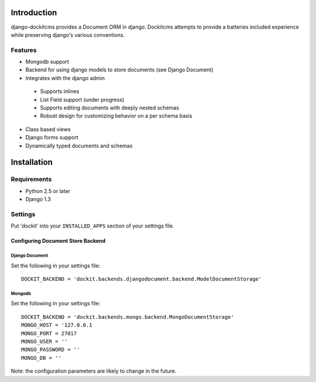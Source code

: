.. image:: https://secure.travis-ci.org/zbyte64/django-dockit.png?branch=master
   :target: http://travis-ci.org/zbyte64/django-dockit


Introduction
============

django-dockitcms provides a Document ORM in django. Dockitcms attempts to provide a batteries included experience while preserving django's various conventions.

--------
Features
--------

* Mongodb support
* Backend for using django models to store documents (see Django Document)
* Integrates with the django admin
 * Supports inlines
 * List Field support (under progress)
 * Supports editing documents with deeply nested schemas
 * Robust design for customizing behavior on a per schema basis
* Class based views
* Django forms support
* Dynamically typed documents and schemas


Installation
============

------------
Requirements
------------

* Python 2.5 or later
* Django 1.3


--------
Settings
--------

Put 'dockit' into your ``INSTALLED_APPS`` section of your settings file.


Configuring Document Store Backend
----------------------------------

===============
Django Document
===============

Set the following in your settings file::

    DOCKIT_BACKEND = 'dockit.backends.djangodocument.backend.ModelDocumentStorage'


=======
Mongodb
=======

Set the following in your settings file::

    DOCKIT_BACKEND = 'dockit.backends.mongo.backend.MongoDocumentStorage'
    MONGO_HOST = '127.0.0.1
    MONGO_PORT = 27017
    MONGO_USER = ''
    MONGO_PASSWORD = ''
    MONGO_DB = ''

Note: the configuration parameters are likely to change in the future.

